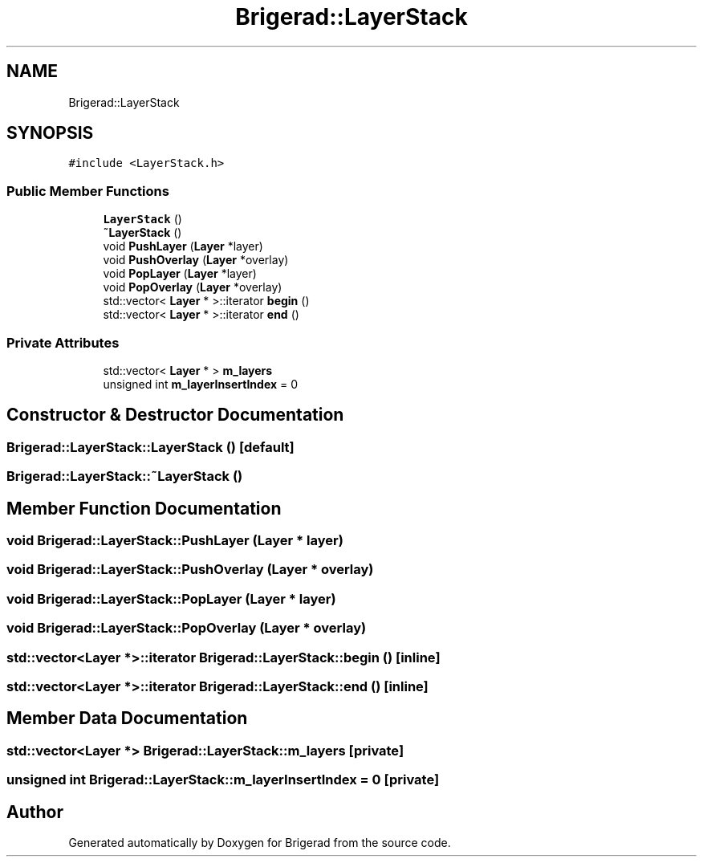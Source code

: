 .TH "Brigerad::LayerStack" 3 "Sun Feb 7 2021" "Version 0.2" "Brigerad" \" -*- nroff -*-
.ad l
.nh
.SH NAME
Brigerad::LayerStack
.SH SYNOPSIS
.br
.PP
.PP
\fC#include <LayerStack\&.h>\fP
.SS "Public Member Functions"

.in +1c
.ti -1c
.RI "\fBLayerStack\fP ()"
.br
.ti -1c
.RI "\fB~LayerStack\fP ()"
.br
.ti -1c
.RI "void \fBPushLayer\fP (\fBLayer\fP *layer)"
.br
.ti -1c
.RI "void \fBPushOverlay\fP (\fBLayer\fP *overlay)"
.br
.ti -1c
.RI "void \fBPopLayer\fP (\fBLayer\fP *layer)"
.br
.ti -1c
.RI "void \fBPopOverlay\fP (\fBLayer\fP *overlay)"
.br
.ti -1c
.RI "std::vector< \fBLayer\fP * >::iterator \fBbegin\fP ()"
.br
.ti -1c
.RI "std::vector< \fBLayer\fP * >::iterator \fBend\fP ()"
.br
.in -1c
.SS "Private Attributes"

.in +1c
.ti -1c
.RI "std::vector< \fBLayer\fP * > \fBm_layers\fP"
.br
.ti -1c
.RI "unsigned int \fBm_layerInsertIndex\fP = 0"
.br
.in -1c
.SH "Constructor & Destructor Documentation"
.PP 
.SS "Brigerad::LayerStack::LayerStack ()\fC [default]\fP"

.SS "Brigerad::LayerStack::~LayerStack ()"

.SH "Member Function Documentation"
.PP 
.SS "void Brigerad::LayerStack::PushLayer (\fBLayer\fP * layer)"

.SS "void Brigerad::LayerStack::PushOverlay (\fBLayer\fP * overlay)"

.SS "void Brigerad::LayerStack::PopLayer (\fBLayer\fP * layer)"

.SS "void Brigerad::LayerStack::PopOverlay (\fBLayer\fP * overlay)"

.SS "std::vector<\fBLayer\fP *>::iterator Brigerad::LayerStack::begin ()\fC [inline]\fP"

.SS "std::vector<\fBLayer\fP *>::iterator Brigerad::LayerStack::end ()\fC [inline]\fP"

.SH "Member Data Documentation"
.PP 
.SS "std::vector<\fBLayer\fP *> Brigerad::LayerStack::m_layers\fC [private]\fP"

.SS "unsigned int Brigerad::LayerStack::m_layerInsertIndex = 0\fC [private]\fP"


.SH "Author"
.PP 
Generated automatically by Doxygen for Brigerad from the source code\&.

